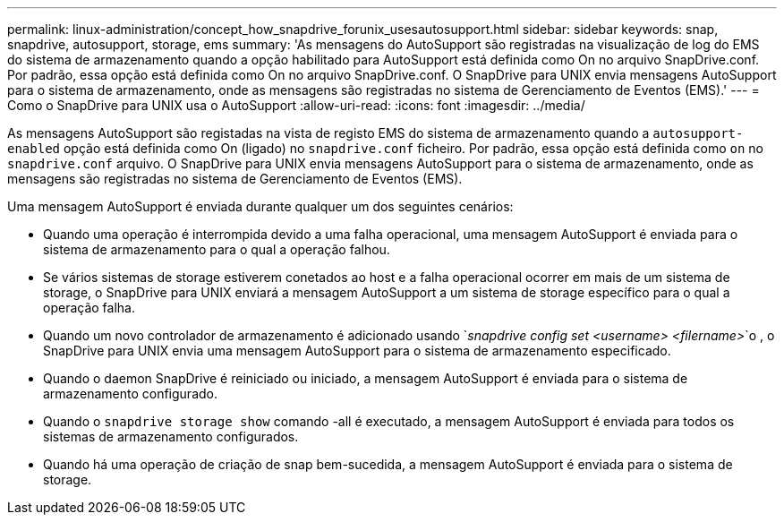 ---
permalink: linux-administration/concept_how_snapdrive_forunix_usesautosupport.html 
sidebar: sidebar 
keywords: snap, snapdrive, autosupport, storage, ems 
summary: 'As mensagens do AutoSupport são registradas na visualização de log do EMS do sistema de armazenamento quando a opção habilitado para AutoSupport está definida como On no arquivo SnapDrive.conf. Por padrão, essa opção está definida como On no arquivo SnapDrive.conf. O SnapDrive para UNIX envia mensagens AutoSupport para o sistema de armazenamento, onde as mensagens são registradas no sistema de Gerenciamento de Eventos (EMS).' 
---
= Como o SnapDrive para UNIX usa o AutoSupport
:allow-uri-read: 
:icons: font
:imagesdir: ../media/


[role="lead"]
As mensagens AutoSupport são registadas na vista de registo EMS do sistema de armazenamento quando a `autosupport-enabled` opção está definida como On (ligado) no `snapdrive.conf` ficheiro. Por padrão, essa opção está definida como `on` no `snapdrive.conf` arquivo. O SnapDrive para UNIX envia mensagens AutoSupport para o sistema de armazenamento, onde as mensagens são registradas no sistema de Gerenciamento de Eventos (EMS).

Uma mensagem AutoSupport é enviada durante qualquer um dos seguintes cenários:

* Quando uma operação é interrompida devido a uma falha operacional, uma mensagem AutoSupport é enviada para o sistema de armazenamento para o qual a operação falhou.
* Se vários sistemas de storage estiverem conetados ao host e a falha operacional ocorrer em mais de um sistema de storage, o SnapDrive para UNIX enviará a mensagem AutoSupport a um sistema de storage específico para o qual a operação falha.
* Quando um novo controlador de armazenamento é adicionado usando `_snapdrive config set <username> <filername>_`o , o SnapDrive para UNIX envia uma mensagem AutoSupport para o sistema de armazenamento especificado.
* Quando o daemon SnapDrive é reiniciado ou iniciado, a mensagem AutoSupport é enviada para o sistema de armazenamento configurado.
* Quando o `snapdrive storage show` comando -all é executado, a mensagem AutoSupport é enviada para todos os sistemas de armazenamento configurados.
* Quando há uma operação de criação de snap bem-sucedida, a mensagem AutoSupport é enviada para o sistema de storage.

